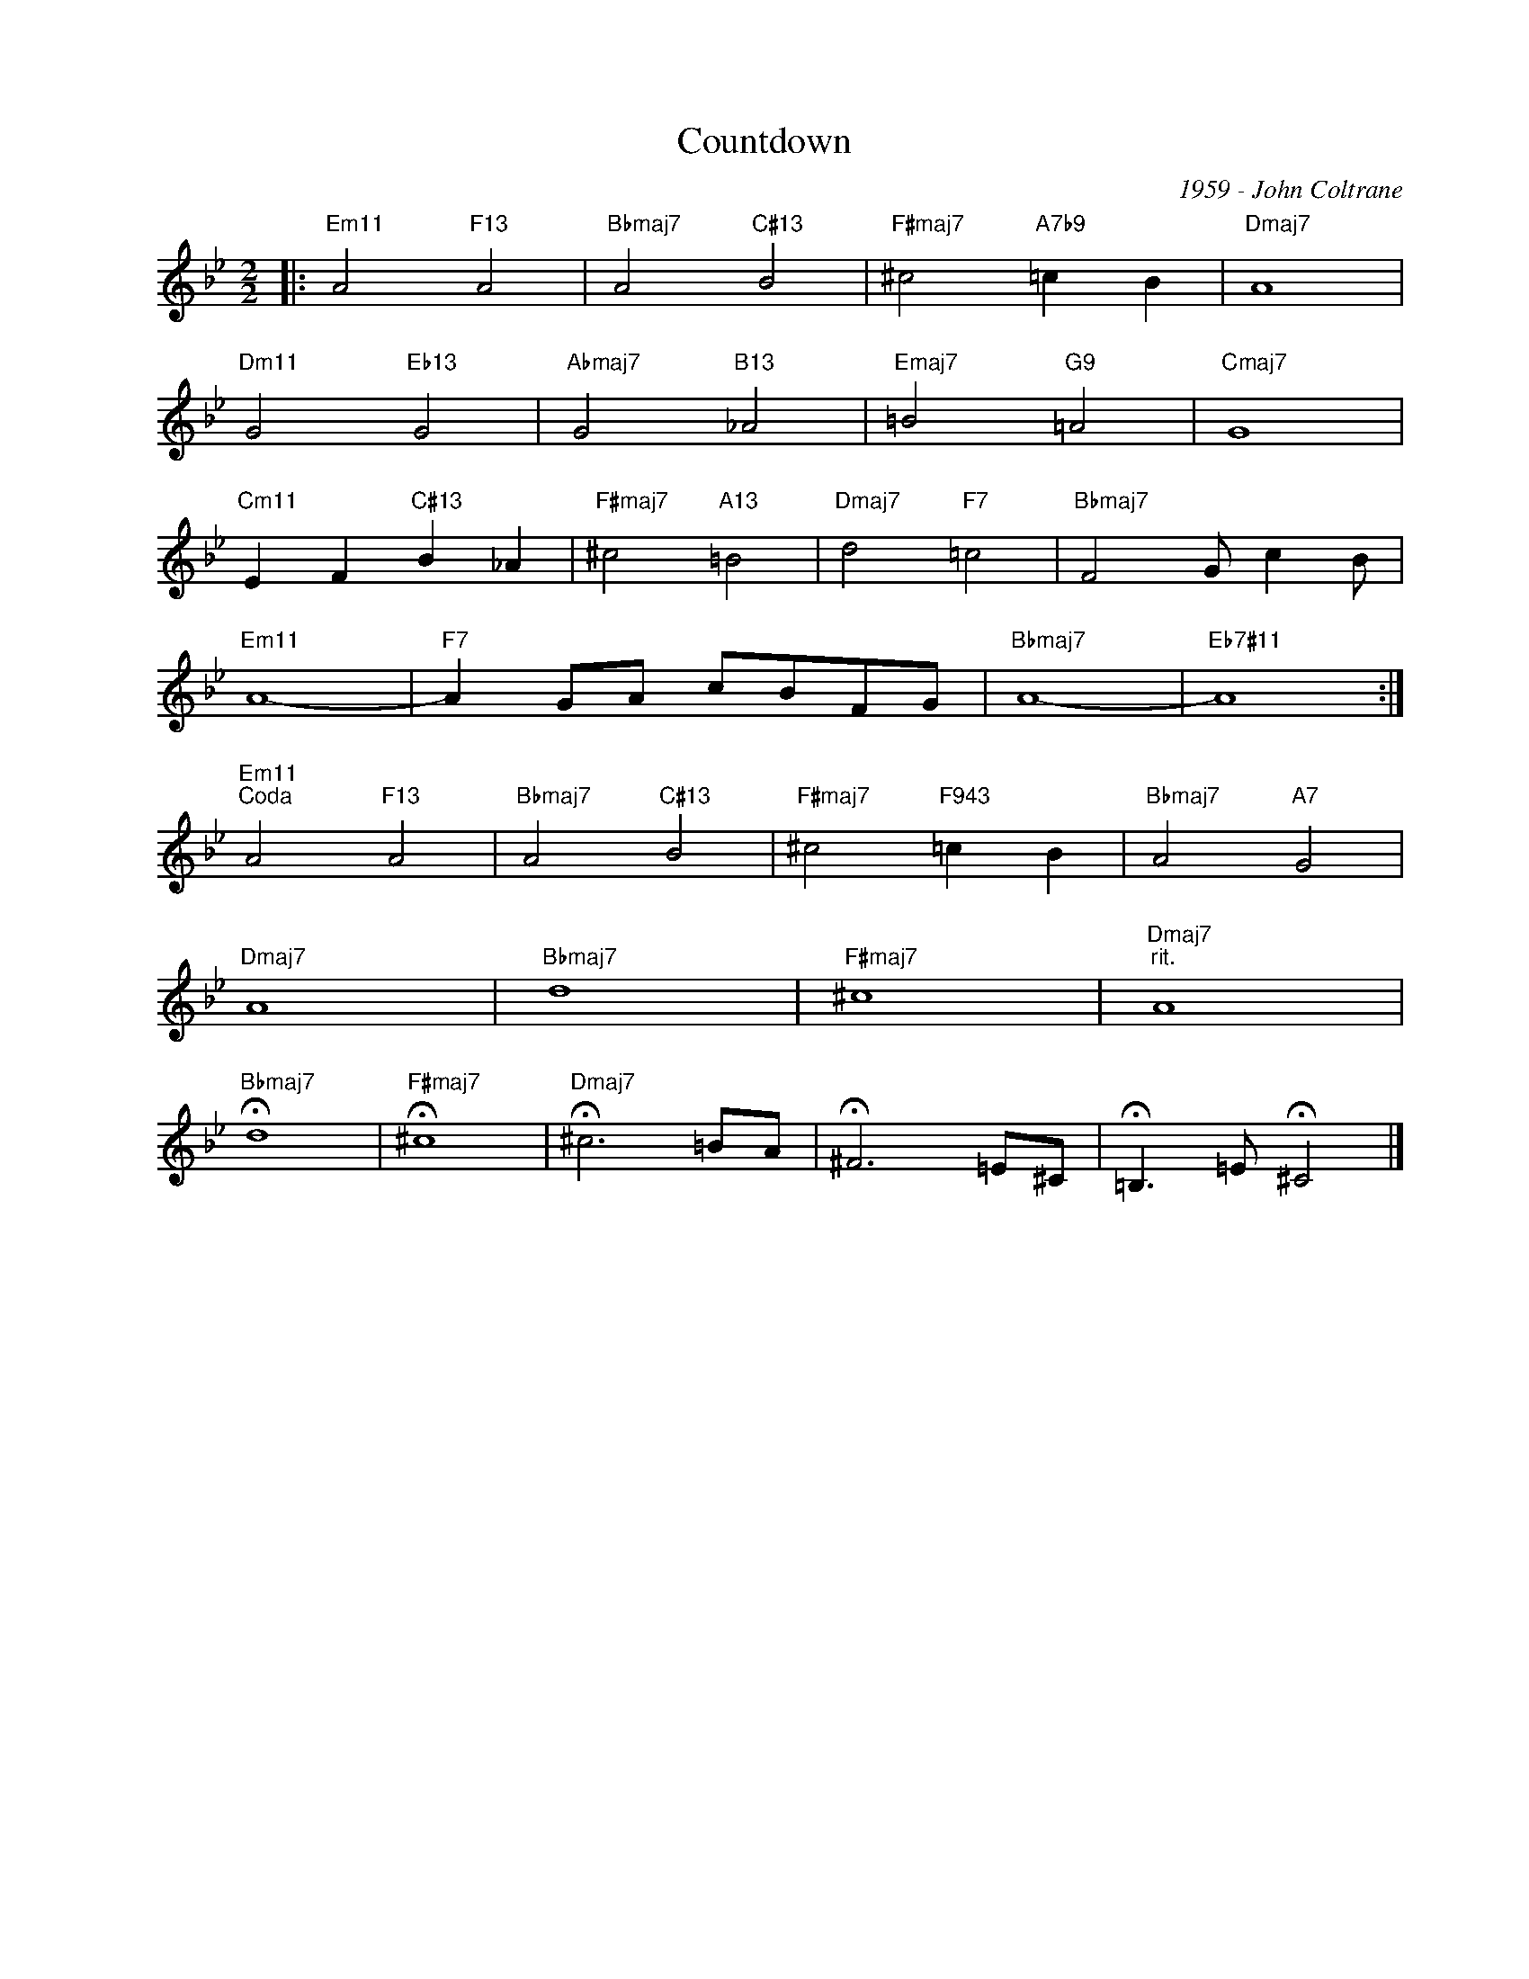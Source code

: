 X:1
T:Countdown
C:1959 - John Coltrane
Z:Copyright Â© www.realbook.site
L:1/8
M:2/2
I:linebreak $
K:Bb
V:1 treble nm=" " snm=" "
V:1
|:"Em11" A4"F13" A4 |"Bbmaj7" A4"C#13" B4 |"F#maj7" ^c4"A7b9" =c2 B2 |"Dmaj7" A8 |$ %4
"Dm11" G4"Eb13" G4 |"Abmaj7" G4"B13" _A4 |"Emaj7" =B4"G9" =A4 |"Cmaj7" G8 |$ %8
"Cm11" E2 F2"C#13" B2 _A2 |"F#maj7" ^c4"A13" =B4 |"Dmaj7" d4"F7" =c4 |"Bbmaj7" F4 G c2 B |$ %12
"Em11" A8- |"F7" A2 GA cBFG |"Bbmaj7" A8- |"Eb7#11" A8 :|$"Em11""^Coda" A4"F13" A4 | %17
"Bbmaj7" A4"C#13" B4 |"F#maj7" ^c4"F943" =c2 B2 |"Bbmaj7" A4"A7" G4 |$"Dmaj7" A8 |"Bbmaj7" d8 | %22
"F#maj7" ^c8 |"Dmaj7""^rit." A8 |$"Bbmaj7" !fermata!d8 |"F#maj7" !fermata!^c8 | %26
"Dmaj7" !fermata!^c6 =BA | !fermata!^F6 =E^C | !fermata!=B,3 =E !fermata!^C4 |] %29

